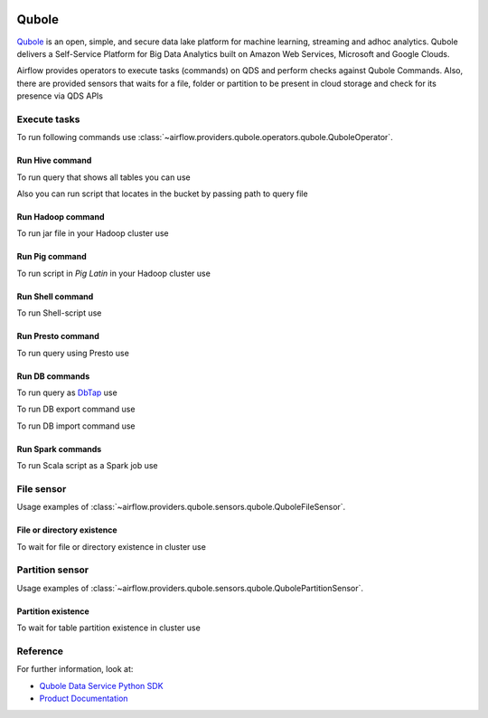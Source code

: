  .. Licensed to the Apache Software Foundation (ASF) under one
    or more contributor license agreements.  See the NOTICE file
    distributed with this work for additional information
    regarding copyright ownership.  The ASF licenses this file
    to you under the Apache License, Version 2.0 (the
    "License"); you may not use this file except in compliance
    with the License.  You may obtain a copy of the License at

 ..   http://www.apache.org/licenses/LICENSE-2.0

 .. Unless required by applicable law or agreed to in writing,
    software distributed under the License is distributed on an
    "AS IS" BASIS, WITHOUT WARRANTIES OR CONDITIONS OF ANY
    KIND, either express or implied.  See the License for the
    specific language governing permissions and limitations
    under the License.


Qubole
======
`Qubole <https://www.qubole.com/>`__ is an open, simple, and secure data lake platform for machine learning, streaming and adhoc analytics.
Qubole delivers a Self-Service Platform for Big Data Analytics built on Amazon Web Services, Microsoft and Google Clouds.

Airflow provides operators to execute tasks (commands) on QDS and perform checks against Qubole Commands.
Also, there are provided sensors that waits for a file, folder or partition to be present in cloud storage and check for its presence via QDS APIs


.. _howto/operator:QuboleOperator:

Execute tasks
^^^^^^^^^^^^^

To run following commands use
:class:`~airflow.providers.qubole.operators.qubole.QuboleOperator`.

Run Hive command
""""""""""""""""

To run query that shows all tables you can use

.. exampleinclude:: /../../tests/system/providers/qubole/example_qubole.py
    :language: python
    :dedent: 4
    :start-after: [START howto_operator_qubole_run_hive_query]
    :end-before: [END howto_operator_qubole_run_hive_query]

Also you can run script that locates in the bucket by passing path to query file

.. exampleinclude:: /../../tests/system/providers/qubole/example_qubole.py
    :language: python
    :dedent: 4
    :start-after: [START howto_operator_qubole_run_hive_script]
    :end-before: [END howto_operator_qubole_run_hive_script]

Run Hadoop command
""""""""""""""""""

To run jar file in your Hadoop cluster use

.. exampleinclude:: /../../tests/system/providers/qubole/example_qubole.py
    :language: python
    :dedent: 4
    :start-after: [START howto_operator_qubole_run_hadoop_jar]
    :end-before: [END howto_operator_qubole_run_hadoop_jar]

Run Pig command
"""""""""""""""

To run script in *Pig Latin* in your Hadoop cluster use

.. exampleinclude:: /../../tests/system/providers/qubole/example_qubole.py
    :language: python
    :dedent: 4
    :start-after: [START howto_operator_qubole_run_pig_script]
    :end-before: [END howto_operator_qubole_run_pig_script]

Run Shell command
"""""""""""""""""

To run Shell-script use

.. exampleinclude:: /../../tests/system/providers/qubole/example_qubole.py
    :language: python
    :dedent: 4
    :start-after: [START howto_operator_qubole_run_shell_script]
    :end-before: [END howto_operator_qubole_run_shell_script]

Run Presto command
""""""""""""""""""

To run query using Presto use

.. exampleinclude:: /../../tests/system/providers/qubole/example_qubole.py
    :language: python
    :dedent: 4
    :start-after: [START howto_operator_qubole_run_presto_query]
    :end-before: [END howto_operator_qubole_run_presto_query]

Run DB commands
"""""""""""""""

To run query as `DbTap <https://docs.qubole.com/en/latest/rest-api/dbtap_api/index.html>`_ use

.. exampleinclude:: /../../tests/system/providers/qubole/example_qubole.py
    :language: python
    :dedent: 4
    :start-after: [START howto_operator_qubole_run_db_tap_query]
    :end-before: [END howto_operator_qubole_run_db_tap_query]

To run DB export command use

.. exampleinclude:: /../../tests/system/providers/qubole/example_qubole.py
    :language: python
    :dedent: 4
    :start-after: [START howto_operator_qubole_run_db_export]
    :end-before: [END howto_operator_qubole_run_db_export]

To run DB import command use

.. exampleinclude:: /../../tests/system/providers/qubole/example_qubole.py
    :language: python
    :dedent: 4
    :start-after: [START howto_operator_qubole_run_db_import]
    :end-before: [END howto_operator_qubole_run_db_import]

Run Spark commands
""""""""""""""""""

To run Scala script as a Spark job use

.. exampleinclude:: /../../tests/system/providers/qubole/example_qubole.py
    :language: python
    :dedent: 4
    :start-after: [START howto_operator_qubole_run_spark_scala]
    :end-before: [END howto_operator_qubole_run_spark_scala]


.. _howto/operator:QuboleFileSensor:

File sensor
^^^^^^^^^^^

Usage examples of
:class:`~airflow.providers.qubole.sensors.qubole.QuboleFileSensor`.

File or directory existence
"""""""""""""""""""""""""""

To wait for file or directory existence in cluster use

.. exampleinclude:: /../../tests/system/providers/qubole/example_qubole_sensors.py
    :language: python
    :dedent: 4
    :start-after: [START howto_sensor_qubole_run_file_sensor]
    :end-before: [END howto_sensor_qubole_run_file_sensor]


.. _howto/operator:QubolePartitionSensor:

Partition sensor
^^^^^^^^^^^^^^^^

Usage examples of
:class:`~airflow.providers.qubole.sensors.qubole.QubolePartitionSensor`.

Partition existence
"""""""""""""""""""

To wait for table partition existence in cluster use

.. exampleinclude:: /../../tests/system/providers/qubole/example_qubole_sensors.py
    :language: python
    :dedent: 4
    :start-after: [START howto_sensor_qubole_run_partition_sensor]
    :end-before: [END howto_sensor_qubole_run_partition_sensor]


Reference
^^^^^^^^^

For further information, look at:

* `Qubole Data Service Python SDK <https://github.com/qubole/qds-sdk-py>`__
* `Product Documentation <https://docs.qubole.com/en/latest/>`__
